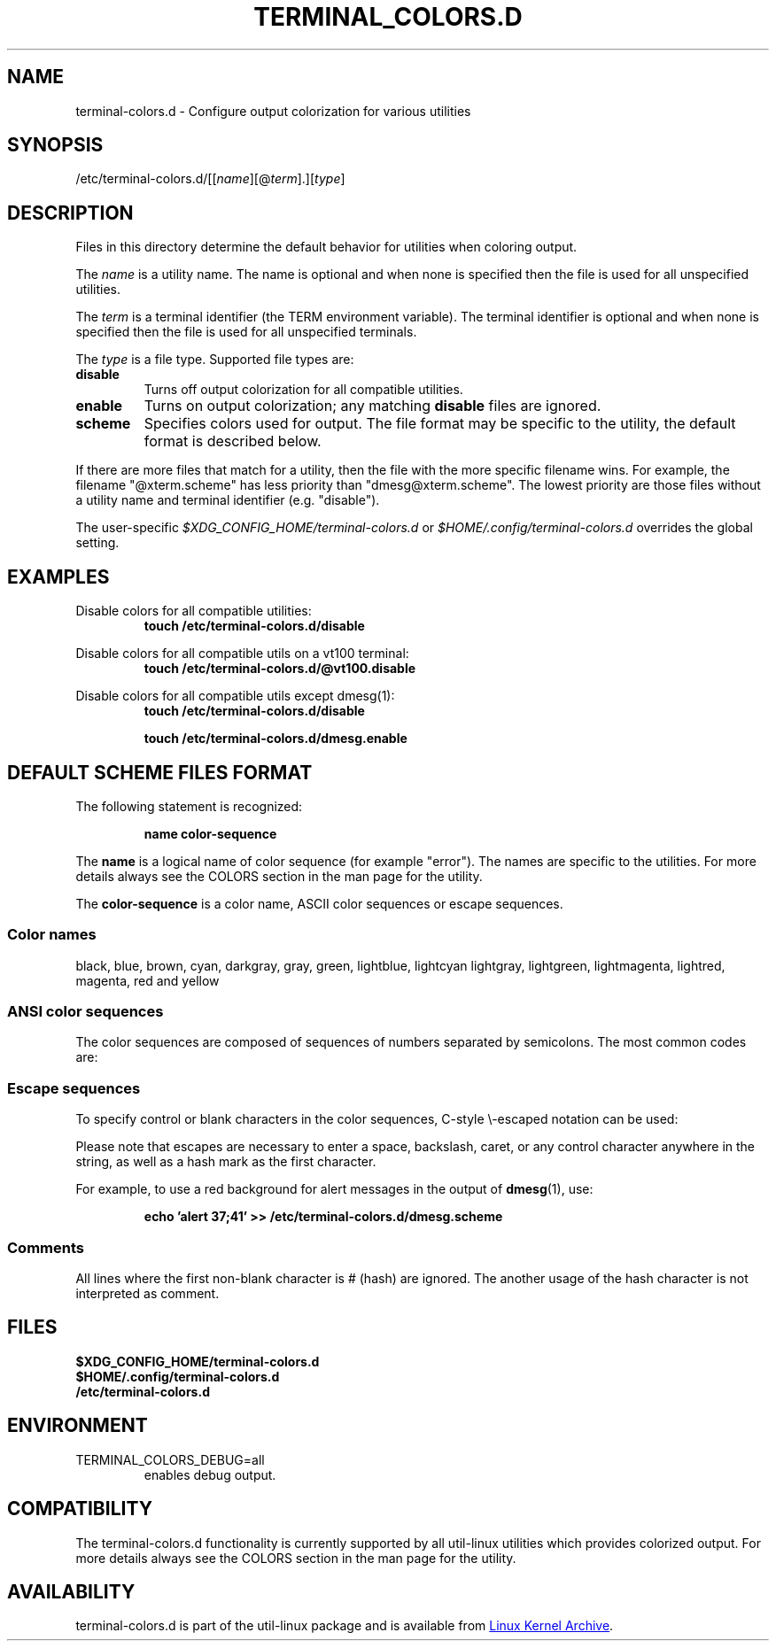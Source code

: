 .\" terminal-colors.d.5 --
.\" Copyright 2014 Ondrej Oprala <ooprala@redhat.com>
.\" Copyright (C) 2014 Karel Zak <kzak@redhat.com>
.\" Copyright 2014 Red Hat, Inc.
.\" May be distributed under the GNU General Public License
.TH "TERMINAL_COLORS.D" "5" "January 2014" "util-linux" "terminal-colors.d"
.SH "NAME"
terminal-colors.d \- Configure output colorization for various utilities
.SH "SYNOPSIS"
/etc/terminal-colors\&.d/[[\fIname\fR][@\fIterm\fR]\&.][\fItype\fR]
.SH "DESCRIPTION"
Files in this directory determine the default behavior for utilities
when coloring output.

The
.I name
is a utility name.  The name is optional and when none is specified then the
file is used for all unspecified utilities.

The
.I term
is a terminal identifier (the TERM environment variable).
The terminal identifier is optional and when none is specified then the file
is used for all unspecified terminals.

The
.I type
is a file type.  Supported file types are:
.TP
.B disable
Turns off output colorization for all compatible utilities.
.TP
.B enable
Turns on output colorization; any matching
.B disable
files are ignored.
.TP
.B scheme
Specifies colors used for output.  The file format may be specific to the utility,
the default format is described below.
.PP
If there are more files that match for a utility, then the file with the more
specific filename wins.  For example, the filename "@xterm.scheme" has less
priority than "dmesg@xterm.scheme".  The lowest priority are those files without a
utility name and terminal identifier (e.g. "disable").

The user-specific
.I $XDG_CONFIG_HOME/terminal-colors.d
or
.I $HOME/.config/terminal-colors.d
overrides the global setting.

.SH EXAMPLES
Disable colors for all compatible utilities:
.RS
.br
.B "touch /etc/terminal-colors.d/disable"
.br
.RE

Disable colors for all compatible utils on a vt100 terminal:
.RS
.br
.B "touch /etc/terminal-colors.d/@vt100.disable"
.br
.RE

Disable colors for all compatible utils except dmesg(1):
.RS
.br
.B "touch /etc/terminal-colors.d/disable"
.sp
.B "touch /etc/terminal-colors.d/dmesg.enable"
.br
.RE

.SH DEFAULT SCHEME FILES FORMAT
The following statement is recognized:

.RS
.br
.B "name color-sequence"
.br
.RE

The
.B name
is a logical name of color sequence (for example "error").  The names are
specific to the utilities.  For more details always see the COLORS section
in the man page for the utility.

The
.B color-sequence
is a color name, ASCII color sequences or escape sequences.

.SS Color names
black, blue, brown, cyan, darkgray, gray, green, lightblue, lightcyan
lightgray, lightgreen, lightmagenta, lightred, magenta, red and yellow
.SS ANSI color sequences
The color sequences are composed of sequences of numbers
separated by semicolons.  The most common codes are:
.sp
.RS
.TS
l l.
 0	to restore default color
 1	for brighter colors
 4	for underlined text
 5	for flashing text
30	for black foreground
31	for red foreground
32	for green foreground
33	for yellow (or brown) foreground
34	for blue foreground
35	for purple foreground
36	for cyan foreground
37	for white (or gray) foreground
40	for black background
41	for red background
42	for green background
43	for yellow (or brown) background
44	for blue background
45	for purple background
46	for cyan background
47	for white (or gray) background
.TE
.RE
.SS Escape sequences
To specify control or blank characters in the color sequences,
C-style \e-escaped notation can be used:
.sp
.RS
.TS
lb l.
\ea	Bell (ASCII 7)
\eb	Backspace (ASCII 8)
\ee	Escape (ASCII 27)
\ef	Form feed (ASCII 12)
\en	Newline (ASCII 10)
\er	Carriage Return (ASCII 13)
\et	Tab (ASCII 9)
\ev	Vertical Tab (ASCII 11)
\e?	Delete (ASCII 127)
\e_	Space
\e\e	Backslash (\e)
\e^	Caret (^)
\e#	Hash mark (#)
.TE
.RE
.sp
Please note that escapes are necessary to enter a space, backslash,
caret, or any control character anywhere in the string, as well as a
hash mark as the first character.

For example, to use a red background for alert messages in the output of
.BR dmesg (1),
use:

.RS
.br
.B "echo 'alert 37;41' >> /etc/terminal-colors.d/dmesg.scheme"
.br
.RE

.SS Comments
All lines where the first non-blank character is # (hash) are ignored. The
another usage of the hash character is not interpreted as comment.

.SH FILES
.B $XDG_CONFIG_HOME/terminal-colors.d
.br
.B $HOME/.config/terminal-colors.d
.br
.B /etc/terminal-colors.d

.SH ENVIRONMENT
.IP TERMINAL_COLORS_DEBUG=all
enables debug output.

.SH COMPATIBILITY
The terminal-colors.d functionality is currently supported by all util-linux
utilities which provides colorized output.  For more details always see the
COLORS section in the man page for the utility.

.SH AVAILABILITY
terminal-colors.d is part of the util-linux package and is available from
.UR ftp://\:ftp.kernel.org\:/pub\:/linux\:/utils\:/util-linux/
Linux Kernel Archive
.UE .
